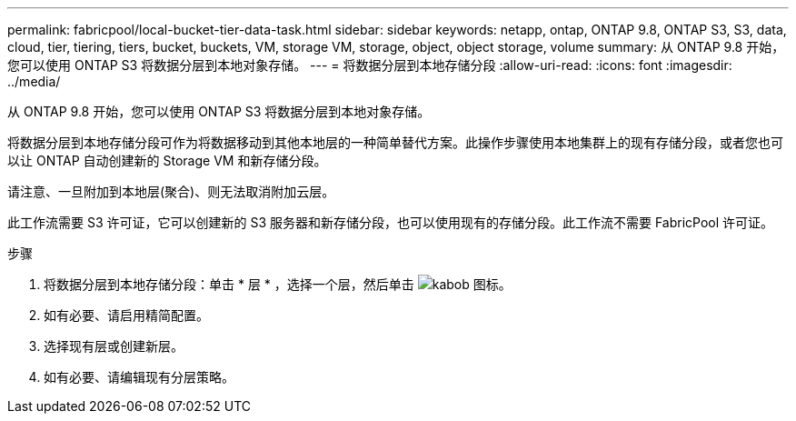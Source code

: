 ---
permalink: fabricpool/local-bucket-tier-data-task.html 
sidebar: sidebar 
keywords: netapp, ontap, ONTAP 9.8, ONTAP S3, S3, data, cloud, tier, tiering, tiers, bucket, buckets, VM, storage VM, storage, object, object storage, volume 
summary: 从 ONTAP 9.8 开始，您可以使用 ONTAP S3 将数据分层到本地对象存储。 
---
= 将数据分层到本地存储分段
:allow-uri-read: 
:icons: font
:imagesdir: ../media/


[role="lead"]
从 ONTAP 9.8 开始，您可以使用 ONTAP S3 将数据分层到本地对象存储。

将数据分层到本地存储分段可作为将数据移动到其他本地层的一种简单替代方案。此操作步骤使用本地集群上的现有存储分段，或者您也可以让 ONTAP 自动创建新的 Storage VM 和新存储分段。

请注意、一旦附加到本地层(聚合)、则无法取消附加云层。

此工作流需要 S3 许可证，它可以创建新的 S3 服务器和新存储分段，也可以使用现有的存储分段。此工作流不需要 FabricPool 许可证。

.步骤
. 将数据分层到本地存储分段：单击 * 层 * ，选择一个层，然后单击 image:icon_kabob.gif["kabob 图标"]。
. 如有必要、请启用精简配置。
. 选择现有层或创建新层。
. 如有必要、请编辑现有分层策略。

